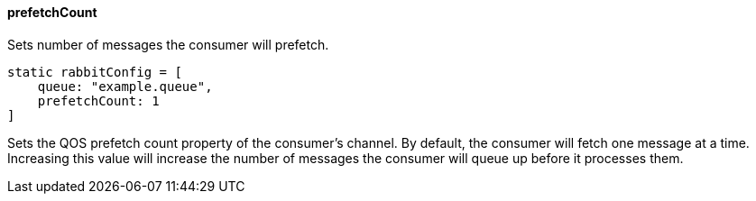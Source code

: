 ==== prefetchCount

Sets number of messages the consumer will prefetch.

[source,groovy]
static rabbitConfig = [
    queue: "example.queue",
    prefetchCount: 1
]

Sets the QOS prefetch count property of the consumer's channel. By default, the consumer will fetch one message at a time. Increasing this value will increase the number of messages the consumer will queue up before it processes them.
